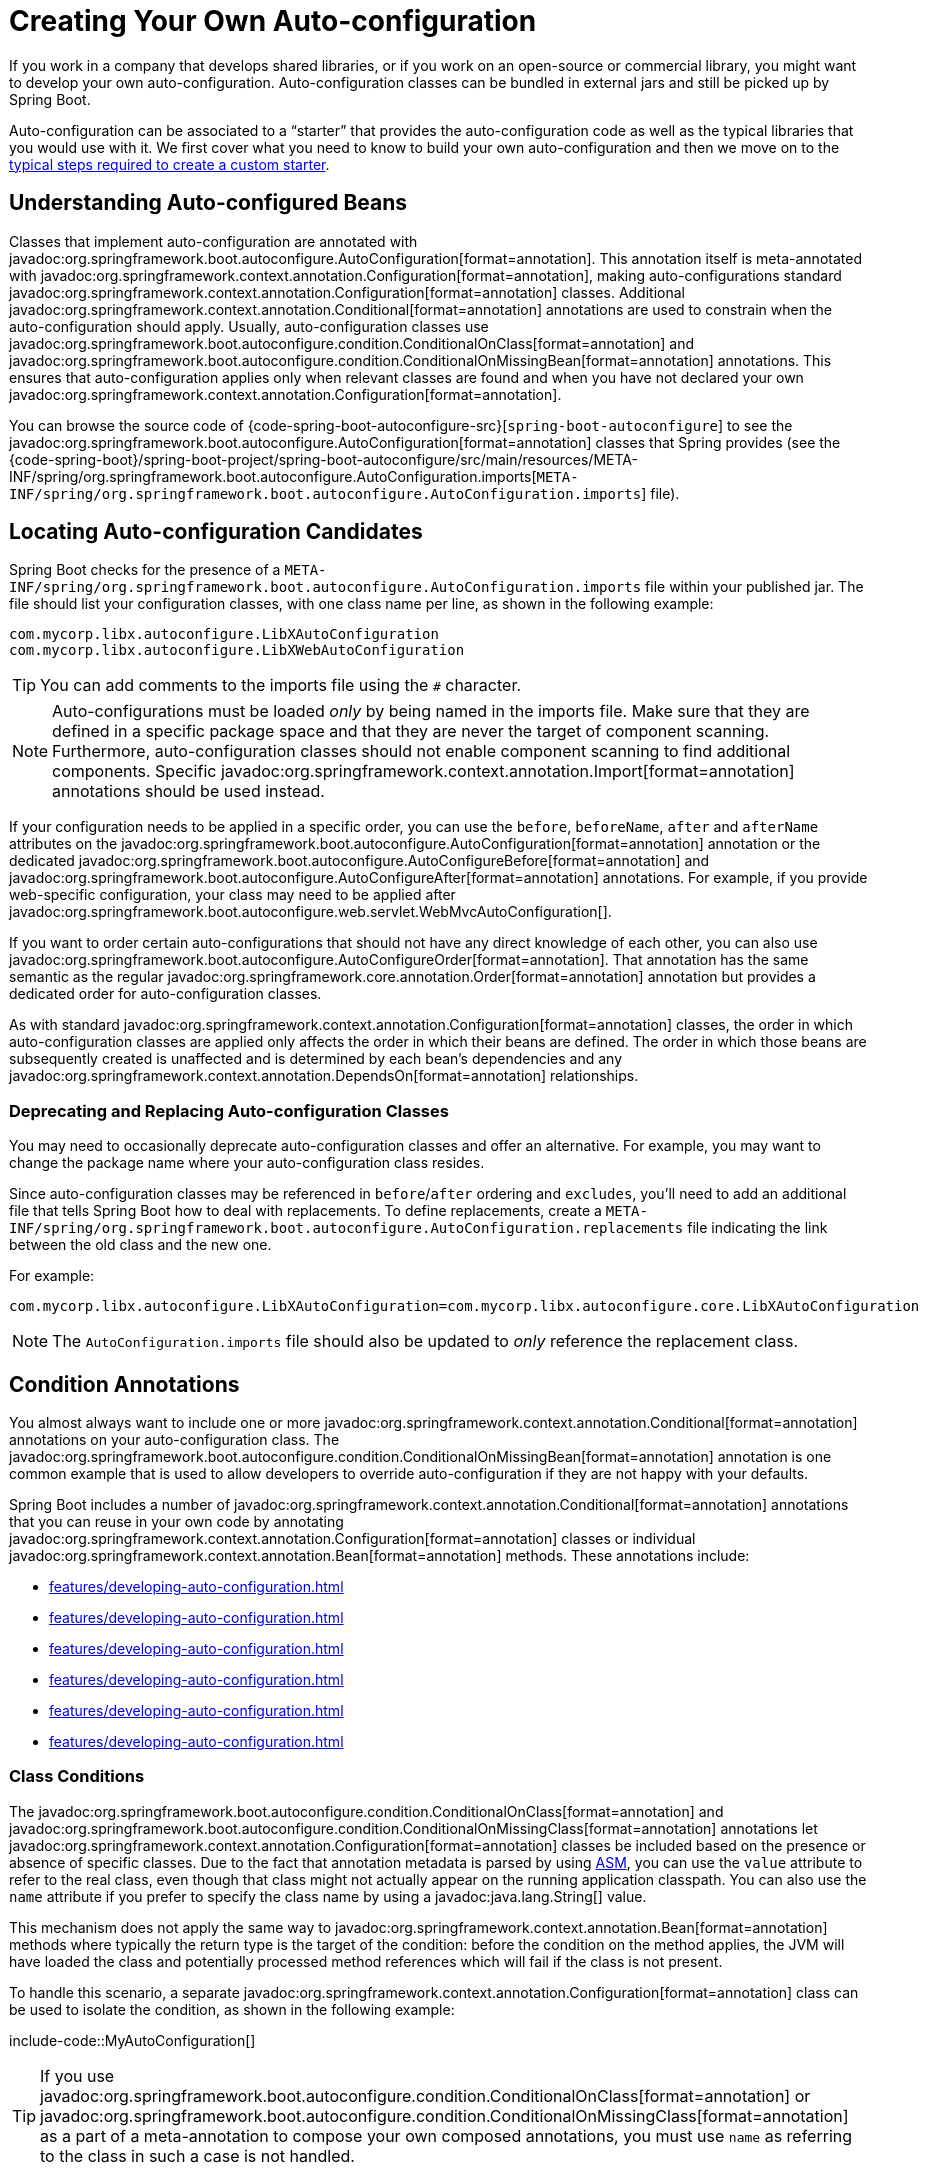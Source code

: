 [[features.developing-auto-configuration]]
= Creating Your Own Auto-configuration

If you work in a company that develops shared libraries, or if you work on an open-source or commercial library, you might want to develop your own auto-configuration.
Auto-configuration classes can be bundled in external jars and still be picked up by Spring Boot.

Auto-configuration can be associated to a "`starter`" that provides the auto-configuration code as well as the typical libraries that you would use with it.
We first cover what you need to know to build your own auto-configuration and then we move on to the xref:features/developing-auto-configuration.adoc#features.developing-auto-configuration.custom-starter[typical steps required to create a custom starter].



[[features.developing-auto-configuration.understanding-auto-configured-beans]]
== Understanding Auto-configured Beans

Classes that implement auto-configuration are annotated with javadoc:org.springframework.boot.autoconfigure.AutoConfiguration[format=annotation].
This annotation itself is meta-annotated with javadoc:org.springframework.context.annotation.Configuration[format=annotation], making auto-configurations standard javadoc:org.springframework.context.annotation.Configuration[format=annotation] classes.
Additional javadoc:org.springframework.context.annotation.Conditional[format=annotation] annotations are used to constrain when the auto-configuration should apply.
Usually, auto-configuration classes use javadoc:org.springframework.boot.autoconfigure.condition.ConditionalOnClass[format=annotation] and javadoc:org.springframework.boot.autoconfigure.condition.ConditionalOnMissingBean[format=annotation] annotations.
This ensures that auto-configuration applies only when relevant classes are found and when you have not declared your own javadoc:org.springframework.context.annotation.Configuration[format=annotation].

You can browse the source code of {code-spring-boot-autoconfigure-src}[`spring-boot-autoconfigure`] to see the javadoc:org.springframework.boot.autoconfigure.AutoConfiguration[format=annotation] classes that Spring provides (see the {code-spring-boot}/spring-boot-project/spring-boot-autoconfigure/src/main/resources/META-INF/spring/org.springframework.boot.autoconfigure.AutoConfiguration.imports[`META-INF/spring/org.springframework.boot.autoconfigure.AutoConfiguration.imports`] file).



[[features.developing-auto-configuration.locating-auto-configuration-candidates]]
== Locating Auto-configuration Candidates

Spring Boot checks for the presence of a `META-INF/spring/org.springframework.boot.autoconfigure.AutoConfiguration.imports` file within your published jar.
The file should list your configuration classes, with one class name per line, as shown in the following example:

[source]
----
com.mycorp.libx.autoconfigure.LibXAutoConfiguration
com.mycorp.libx.autoconfigure.LibXWebAutoConfiguration
----

TIP: You can add comments to the imports file using the `#` character.

NOTE: Auto-configurations must be loaded _only_ by being named in the imports file.
Make sure that they are defined in a specific package space and that they are never the target of component scanning.
Furthermore, auto-configuration classes should not enable component scanning to find additional components.
Specific javadoc:org.springframework.context.annotation.Import[format=annotation] annotations should be used instead.

If your configuration needs to be applied in a specific order, you can use the `before`, `beforeName`, `after` and `afterName` attributes on the javadoc:org.springframework.boot.autoconfigure.AutoConfiguration[format=annotation] annotation or the dedicated javadoc:org.springframework.boot.autoconfigure.AutoConfigureBefore[format=annotation] and javadoc:org.springframework.boot.autoconfigure.AutoConfigureAfter[format=annotation] annotations.
For example, if you provide web-specific configuration, your class may need to be applied after javadoc:org.springframework.boot.autoconfigure.web.servlet.WebMvcAutoConfiguration[].

If you want to order certain auto-configurations that should not have any direct knowledge of each other, you can also use javadoc:org.springframework.boot.autoconfigure.AutoConfigureOrder[format=annotation].
That annotation has the same semantic as the regular javadoc:org.springframework.core.annotation.Order[format=annotation] annotation but provides a dedicated order for auto-configuration classes.

As with standard javadoc:org.springframework.context.annotation.Configuration[format=annotation] classes, the order in which auto-configuration classes are applied only affects the order in which their beans are defined.
The order in which those beans are subsequently created is unaffected and is determined by each bean's dependencies and any javadoc:org.springframework.context.annotation.DependsOn[format=annotation] relationships.



[[features.developing-auto-configuration.locating-auto-configuration-candidates.deprecating]]
=== Deprecating and Replacing Auto-configuration Classes

You may need to occasionally deprecate auto-configuration classes and offer an alternative.
For example, you may want to change the package name where your auto-configuration class resides.

Since auto-configuration classes may be referenced in `before`/`after` ordering and `excludes`, you'll need to add an additional file that tells Spring Boot how to deal with replacements.
To define replacements, create a `META-INF/spring/org.springframework.boot.autoconfigure.AutoConfiguration.replacements` file indicating the link between the old class and the new one.

For example:

[source]
----
com.mycorp.libx.autoconfigure.LibXAutoConfiguration=com.mycorp.libx.autoconfigure.core.LibXAutoConfiguration
----

NOTE: The `AutoConfiguration.imports` file should also be updated to _only_ reference the replacement class.



[[features.developing-auto-configuration.condition-annotations]]
== Condition Annotations

You almost always want to include one or more javadoc:org.springframework.context.annotation.Conditional[format=annotation] annotations on your auto-configuration class.
The javadoc:org.springframework.boot.autoconfigure.condition.ConditionalOnMissingBean[format=annotation] annotation is one common example that is used to allow developers to override auto-configuration if they are not happy with your defaults.

Spring Boot includes a number of javadoc:org.springframework.context.annotation.Conditional[format=annotation] annotations that you can reuse in your own code by annotating javadoc:org.springframework.context.annotation.Configuration[format=annotation] classes or individual javadoc:org.springframework.context.annotation.Bean[format=annotation] methods.
These annotations include:

* xref:features/developing-auto-configuration.adoc#features.developing-auto-configuration.condition-annotations.class-conditions[]
* xref:features/developing-auto-configuration.adoc#features.developing-auto-configuration.condition-annotations.bean-conditions[]
* xref:features/developing-auto-configuration.adoc#features.developing-auto-configuration.condition-annotations.property-conditions[]
* xref:features/developing-auto-configuration.adoc#features.developing-auto-configuration.condition-annotations.resource-conditions[]
* xref:features/developing-auto-configuration.adoc#features.developing-auto-configuration.condition-annotations.web-application-conditions[]
* xref:features/developing-auto-configuration.adoc#features.developing-auto-configuration.condition-annotations.spel-conditions[]



[[features.developing-auto-configuration.condition-annotations.class-conditions]]
=== Class Conditions

The javadoc:org.springframework.boot.autoconfigure.condition.ConditionalOnClass[format=annotation] and javadoc:org.springframework.boot.autoconfigure.condition.ConditionalOnMissingClass[format=annotation] annotations let javadoc:org.springframework.context.annotation.Configuration[format=annotation] classes be included based on the presence or absence of specific classes.
Due to the fact that annotation metadata is parsed by using https://asm.ow2.io/[ASM], you can use the `value` attribute to refer to the real class, even though that class might not actually appear on the running application classpath.
You can also use the `name` attribute if you prefer to specify the class name by using a javadoc:java.lang.String[] value.

This mechanism does not apply the same way to javadoc:org.springframework.context.annotation.Bean[format=annotation] methods where typically the return type is the target of the condition: before the condition on the method applies, the JVM will have loaded the class and potentially processed method references which will fail if the class is not present.

To handle this scenario, a separate javadoc:org.springframework.context.annotation.Configuration[format=annotation] class can be used to isolate the condition, as shown in the following example:

include-code::MyAutoConfiguration[]

TIP: If you use javadoc:org.springframework.boot.autoconfigure.condition.ConditionalOnClass[format=annotation] or javadoc:org.springframework.boot.autoconfigure.condition.ConditionalOnMissingClass[format=annotation] as a part of a meta-annotation to compose your own composed annotations, you must use `name` as referring to the class in such a case is not handled.



[[features.developing-auto-configuration.condition-annotations.bean-conditions]]
=== Bean Conditions

The javadoc:org.springframework.boot.autoconfigure.condition.ConditionalOnBean[format=annotation] and javadoc:org.springframework.boot.autoconfigure.condition.ConditionalOnMissingBean[format=annotation] annotations let a bean be included based on the presence or absence of specific beans.
You can use the `value` attribute to specify beans by type or `name` to specify beans by name.
The `search` attribute lets you limit the javadoc:org.springframework.context.ApplicationContext[] hierarchy that should be considered when searching for beans.

When placed on a javadoc:org.springframework.context.annotation.Bean[format=annotation] method, the target type defaults to the return type of the method, as shown in the following example:

include-code::MyAutoConfiguration[]

In the preceding example, the `someService` bean is going to be created if no bean of type `SomeService` is already contained in the javadoc:org.springframework.context.ApplicationContext[].

TIP: You need to be very careful about the order in which bean definitions are added, as these conditions are evaluated based on what has been processed so far.
For this reason, we recommend using only javadoc:org.springframework.boot.autoconfigure.condition.ConditionalOnBean[format=annotation] and javadoc:org.springframework.boot.autoconfigure.condition.ConditionalOnMissingBean[format=annotation] annotations on auto-configuration classes (since these are guaranteed to load after any user-defined bean definitions have been added).

NOTE: javadoc:org.springframework.boot.autoconfigure.condition.ConditionalOnBean[format=annotation] and javadoc:org.springframework.boot.autoconfigure.condition.ConditionalOnMissingBean[format=annotation] do not prevent javadoc:org.springframework.context.annotation.Configuration[format=annotation] classes from being created.
The only difference between using these conditions at the class level and marking each contained javadoc:org.springframework.context.annotation.Bean[format=annotation] method with the annotation is that the former prevents registration of the javadoc:org.springframework.context.annotation.Configuration[format=annotation] class as a bean if the condition does not match.

TIP: When declaring a javadoc:org.springframework.context.annotation.Bean[format=annotation] method, provide as much type information as possible in the method's return type.
For example, if your bean's concrete class implements an interface the bean method's return type should be the concrete class and not the interface.
Providing as much type information as possible in javadoc:org.springframework.context.annotation.Bean[format=annotation] methods is particularly important when using bean conditions as their evaluation can only rely upon to type information that is available in the method signature.



[[features.developing-auto-configuration.condition-annotations.property-conditions]]
=== Property Conditions

The javadoc:org.springframework.boot.autoconfigure.condition.ConditionalOnProperty[format=annotation] annotation lets configuration be included based on a Spring Environment property.
Use the `prefix` and `name` attributes to specify the property that should be checked.
By default, any property that exists and is not equal to `false` is matched.
You can also create more advanced checks by using the `havingValue` and `matchIfMissing` attributes.

If multiple names are given in the `name` attribute, all of the properties have to pass the test for the condition to match.



[[features.developing-auto-configuration.condition-annotations.resource-conditions]]
=== Resource Conditions

The javadoc:org.springframework.boot.autoconfigure.condition.ConditionalOnResource[format=annotation] annotation lets configuration be included only when a specific resource is present.
Resources can be specified by using the usual Spring conventions, as shown in the following example: `file:/home/user/test.dat`.



[[features.developing-auto-configuration.condition-annotations.web-application-conditions]]
=== Web Application Conditions

The javadoc:org.springframework.boot.autoconfigure.condition.ConditionalOnWebApplication[format=annotation] and javadoc:org.springframework.boot.autoconfigure.condition.ConditionalOnNotWebApplication[format=annotation] annotations let configuration be included depending on whether the application is a web application.
A servlet-based web application is any application that uses a Spring javadoc:org.springframework.web.context.WebApplicationContext[], defines a `session` scope, or has a javadoc:org.springframework.web.context.ConfigurableWebEnvironment[].
A reactive web application is any application that uses a javadoc:org.springframework.boot.web.reactive.context.ReactiveWebApplicationContext[], or has a javadoc:org.springframework.boot.web.reactive.context.ConfigurableReactiveWebEnvironment[].

The javadoc:org.springframework.boot.autoconfigure.condition.ConditionalOnWarDeployment[format=annotation] and javadoc:org.springframework.boot.autoconfigure.condition.ConditionalOnNotWarDeployment[format=annotation] annotations let configuration be included depending on whether the application is a traditional WAR application that is deployed to a servlet container.
This condition will not match for applications that are run with an embedded web server.



[[features.developing-auto-configuration.condition-annotations.spel-conditions]]
=== SpEL Expression Conditions

The javadoc:org.springframework.boot.autoconfigure.condition.ConditionalOnExpression[format=annotation] annotation lets configuration be included based on the result of a {url-spring-framework-docs}/core/expressions.html[SpEL expression].

NOTE: Referencing a bean in the expression will cause that bean to be initialized very early in context refresh processing.
As a result, the bean won't be eligible for post-processing (such as configuration properties binding) and its state may be incomplete.



[[features.developing-auto-configuration.testing]]
== Testing your Auto-configuration

An auto-configuration can be affected by many factors: user configuration (`@Bean` definition and javadoc:org.springframework.core.env.Environment[] customization), condition evaluation (presence of a particular library), and others.
Concretely, each test should create a well defined javadoc:org.springframework.context.ApplicationContext[] that represents a combination of those customizations.
javadoc:org.springframework.boot.test.context.runner.ApplicationContextRunner[] provides a great way to achieve that.

WARNING: javadoc:org.springframework.boot.test.context.runner.ApplicationContextRunner[] doesn't work when running the tests in a native image.

javadoc:org.springframework.boot.test.context.runner.ApplicationContextRunner[] is usually defined as a field of the test class to gather the base, common configuration.
The following example makes sure that `MyServiceAutoConfiguration` is always invoked:

include-code::MyServiceAutoConfigurationTests[tag=runner]

TIP: If multiple auto-configurations have to be defined, there is no need to order their declarations as they are invoked in the exact same order as when running the application.

Each test can use the runner to represent a particular use case.
For instance, the sample below invokes a user configuration (`UserConfiguration`) and checks that the auto-configuration backs off properly.
Invoking `run` provides a callback context that can be used with AssertJ.

include-code::MyServiceAutoConfigurationTests[tag=test-user-config]

It is also possible to easily customize the javadoc:org.springframework.core.env.Environment[], as shown in the following example:

include-code::MyServiceAutoConfigurationTests[tag=test-env]

The runner can also be used to display the javadoc:org.springframework.boot.autoconfigure.condition.ConditionEvaluationReport[].
The report can be printed at `INFO` or `DEBUG` level.
The following example shows how to use the javadoc:org.springframework.boot.autoconfigure.logging.ConditionEvaluationReportLoggingListener[] to print the report in auto-configuration tests.

include-code::MyConditionEvaluationReportingTests[]



[[features.developing-auto-configuration.testing.simulating-a-web-context]]
=== Simulating a Web Context

If you need to test an auto-configuration that only operates in a servlet or reactive web application context, use the javadoc:org.springframework.boot.test.context.runner.WebApplicationContextRunner[] or javadoc:org.springframework.boot.test.context.runner.ReactiveWebApplicationContextRunner[] respectively.



[[features.developing-auto-configuration.testing.overriding-classpath]]
=== Overriding the Classpath

It is also possible to test what happens when a particular class and/or package is not present at runtime.
Spring Boot ships with a javadoc:org.springframework.boot.test.context.FilteredClassLoader[] that can easily be used by the runner.
In the following example, we assert that if `MyService` is not present, the auto-configuration is properly disabled:

include-code::../MyServiceAutoConfigurationTests[tag=test-classloader]



[[features.developing-auto-configuration.custom-starter]]
== Creating Your Own Starter

A typical Spring Boot starter contains code to auto-configure and customize the infrastructure of a given technology, let's call that "acme".
To make it easily extensible, a number of configuration keys in a dedicated namespace can be exposed to the environment.
Finally, a single "starter" dependency is provided to help users get started as easily as possible.

Concretely, a custom starter can contain the following:

* The `autoconfigure` module that contains the auto-configuration code for "acme".
* The `starter` module that provides a dependency to the `autoconfigure` module as well as "acme" and any additional dependencies that are typically useful.
In a nutshell, adding the starter should provide everything needed to start using that library.

This separation in two modules is in no way necessary.
If "acme" has several flavors, options or optional features, then it is better to separate the auto-configuration as you can clearly express the fact some features are optional.
Besides, you have the ability to craft a starter that provides an opinion about those optional dependencies.
At the same time, others can rely only on the `autoconfigure` module and craft their own starter with different opinions.

If the auto-configuration is relatively straightforward and does not have optional features, merging the two modules in the starter is definitely an option.



[[features.developing-auto-configuration.custom-starter.naming]]
=== Naming

You should make sure to provide a proper namespace for your starter.
Do not start your module names with `spring-boot`, even if you use a different Maven `groupId`.
We may offer official support for the thing you auto-configure in the future.

As a rule of thumb, you should name a combined module after the starter.
For example, assume that you are creating a starter for "acme" and that you name the auto-configure module `acme-spring-boot` and the starter `acme-spring-boot-starter`.
If you only have one module that combines the two, name it `acme-spring-boot-starter`.



[[features.developing-auto-configuration.custom-starter.configuration-keys]]
=== Configuration keys

If your starter provides configuration keys, use a unique namespace for them.
In particular, do not include your keys in the namespaces that Spring Boot uses (such as `server`, `management`, `spring`, and so on).
If you use the same namespace, we may modify these namespaces in the future in ways that break your modules.
As a rule of thumb, prefix all your keys with a namespace that you own (for example `acme`).

Make sure that configuration keys are documented by adding field Javadoc for each property, as shown in the following example:

include-code::AcmeProperties[]

NOTE: You should only use plain text with javadoc:org.springframework.boot.context.properties.ConfigurationProperties[format=annotation] field Javadoc, since they are not processed before being added to the JSON.

If you use javadoc:org.springframework.boot.context.properties.ConfigurationProperties[format=annotation] with record class then record components' descriptions should be provided via class-level Javadoc tag `@param` (there are no explicit instance fields in record classes to put regular field-level Javadocs on).

Here are some rules we follow internally to make sure descriptions are consistent:

* Do not start the description by "The" or "A".
* For `boolean` types, start the description with "Whether" or "Enable".
* For collection-based types, start the description with "Comma-separated list"
* Use javadoc:java.time.Duration[] rather than `long` and describe the default unit if it differs from milliseconds, such as "If a duration suffix is not specified, seconds will be used".
* Do not provide the default value in the description unless it has to be determined at runtime.

Make sure to xref:specification:configuration-metadata/annotation-processor.adoc[trigger meta-data generation] so that IDE assistance is available for your keys as well.
You may want to review the generated metadata (`META-INF/spring-configuration-metadata.json`) to make sure your keys are properly documented.
Using your own starter in a compatible IDE is also a good idea to validate that quality of the metadata.



[[features.developing-auto-configuration.custom-starter.autoconfigure-module]]
=== The "`autoconfigure`" Module

The `autoconfigure` module contains everything that is necessary to get started with the library.
It may also contain configuration key definitions (such as javadoc:org.springframework.boot.context.properties.ConfigurationProperties[format=annotation]) and any callback interface that can be used to further customize how the components are initialized.

TIP: You should mark the dependencies to the library as optional so that you can include the `autoconfigure` module in your projects more easily.
If you do it that way, the library is not provided and, by default, Spring Boot backs off.

Spring Boot uses an annotation processor to collect the conditions on auto-configurations in a metadata file (`META-INF/spring-autoconfigure-metadata.properties`).
If that file is present, it is used to eagerly filter auto-configurations that do not match, which will improve startup time.

When building with Maven, it is recommended to add the following dependency in a module that contains auto-configurations:

[source,xml]
----
<dependency>
	<groupId>org.springframework.boot</groupId>
	<artifactId>spring-boot-autoconfigure-processor</artifactId>
	<optional>true</optional>
</dependency>
----

If you have defined auto-configurations directly in your application, make sure to configure the `spring-boot-maven-plugin` to prevent the `repackage` goal from adding the dependency into the uber jar:

[source,xml]
----
<project>
	<build>
		<plugins>
			<plugin>
				<groupId>org.springframework.boot</groupId>
				<artifactId>spring-boot-maven-plugin</artifactId>
				<configuration>
					<excludes>
						<exclude>
							<groupId>org.springframework.boot</groupId>
							<artifactId>spring-boot-autoconfigure-processor</artifactId>
						</exclude>
					</excludes>
				</configuration>
			</plugin>
		</plugins>
	</build>
</project>
----

With Gradle, the dependency should be declared in the `annotationProcessor` configuration, as shown in the following example:

[source,gradle]
----
dependencies {
	annotationProcessor "org.springframework.boot:spring-boot-autoconfigure-processor"
}
----



[[features.developing-auto-configuration.custom-starter.starter-module]]
=== Starter Module

The starter is really an empty jar.
Its only purpose is to provide the necessary dependencies to work with the library.
You can think of it as an opinionated view of what is required to get started.

Do not make assumptions about the project in which your starter is added.
If the library you are auto-configuring typically requires other starters, mention them as well.
Providing a proper set of _default_ dependencies may be hard if the number of optional dependencies is high, as you should avoid including dependencies that are unnecessary for a typical usage of the library.
In other words, you should not include optional dependencies.

NOTE: Either way, your starter must reference the core Spring Boot starter (`spring-boot-starter`) directly or indirectly (there is no need to add it if your starter relies on another starter).
If a project is created with only your custom starter, Spring Boot's core features will be honoured by the presence of the core starter.
